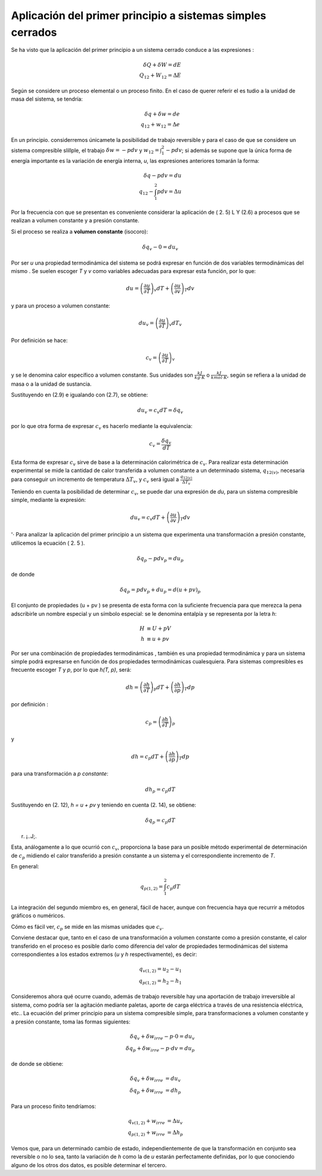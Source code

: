 Aplicación del primer principio a sistemas simples cerrados
===========================================================

Se ha visto que la aplicación del primer principio a un sistema cerrado conduce a las expresiones :

.. math::

   \delta Q + \delta W = dE \\
   Q_{12} + W_{12} = \Delta E

Según se considere un proceso elemental o un proceso finito. En el caso de querer referir el es­ tudio a la unidad de masa del sistema, se tendría:

 
.. math::

   \delta q + \delta w = de \\
   q_{12} + w_{12} = \Delta e
 
En  un  principio. considerremos únicamete la posibilidad  de trabajo  reversible  y  para
el caso de que se considere un sistema compresible slillple, el trabajo :math:`\delta w = -p dv` y :math:`w_{12} = \int_1^2 -pdv`; si además se supone que la única forma de energía importante es la variación de energía interna, *u*, las expresiones anteriores tomarán la forma:


.. math::

   \delta q - pdv = du \\
   q_{12} - \int_1^2 pdv = \Delta u

Por la frecuencia con que se presentan  es conveniente considerar la aplicación de ( 2. 5) L Y (2.6) a procesos que se realizan a volumen constante y a presión constante.

Si el proceso se realiza a **volumen constante** (isocoro):

.. math::

   \delta q_v -0 = d u_v
   

Por ser *u* una propiedad termodinámica del sistema se podrá expresar en función de dos variables termodinámicas del mismo . Se suelen escoger *T* y *v* como variables adecuadas para expresar esta función, por lo que:

.. math::

   du = \left( \frac{\partial u}{\partial T} \right)_v dT +  \left( \frac{\partial u}{\partial v} \right)_T dv
   

 
y para un proceso a volumen constante:

.. math::

   du_v = \left( \frac{\partial u}{\partial T} \right)_v dT_v
 

Por definición se hace:

.. math::

   c_v =  \left( \frac{\partial u}{\partial T} \right)_v 


y  se  le  denomina  calor específico a volumen constante.  Sus unidades  son  :math:`\frac{kJ}{kg \cdot K}` o :math:`\frac{kJ}{kmol \cdot K}`, según se refiera a la unidad de masa o a la unidad de sustancia.

Sustituyendo en (2.9) e igualando con (2.7), se obtiene:

.. math::

   du_v = c_v dT = \delta q_v

por lo que otra forma de expresar :math:`c_v`  es hacerlo mediante la equivalencia:	

.. math::

   c_v = \frac{\delta q_v}{dT}

Esta forma de expresar :math:`c_v` sirve de base a la determinación calorimétrica de :math:`c_v`. Para realizar esta determinación experimental se mide la cantidad de calor transferida a volumen constante a un determinado sistema, :math:`q_{12(v)}`,  necesaria para conseguir un incremento de temperatura  :math:`\Delta T_v`, y :math:`c_v` será igual a :math:`\frac{q_{12(v)}}{\Delta T_v}` 


Teniendo en cuenta la posibilidad  de determinar :math:`c_v`, se puede dar una expresión de *du*, para un sistema compresible simple, mediante la expresión:


.. math::

   du_v = c_v dT +  \left( \frac{\partial u}{\partial v} \right)_T dv
 

'· Para analizar la aplicación del primer principio a un sistema que experimenta una transformación a presión constante, utilicemos la ecuación ( 2. 5 ).

.. math::
   
   \delta q_p -p dv_p = du_p

 
de donde
 
.. math::
   
   \delta q_p = p dv_p + du_p = d(u+pv)_p
 

El conjunto de propiedades (u + pv ) se presenta de esta forma con la suficiente frecuencia para que merezca la pena adscribirle un nombre especial y un símbolo especial: se le denomina entalpía y se representa por la letra *h*:

.. math::

   H &\equiv U + pV\\
   h &\equiv u + pv
 


Por ser una combinación de propiedades termodinámicas , también es una propiedad termodinámica  y para un  sistema simple podrá expresarse en función  de dos propiedades  termodinámicas cualesquiera. Para sistemas compresibles es frecuente escoger *T* y *p*, por lo que
*h(T, p)*, será:

.. math::

   dh = \left( \frac{\partial h}{\partial T} \right)_p dT + \left( \frac{\partial h}{\partial p} \right)_T dp
   

por definición :

.. math::
  
   c_p = \left( \frac{\partial h}{\partial T} \right)_p

y


.. math::

   dh = c_p dT + \left( \frac{\partial h}{\partial p} \right)_T dp


para una transformación a *p constante*:

.. math::

   dh_p = c_p dT
 
Sustituyendo en (2. 12), *h = u + pv* y teniendo en cuenta (2. 14), se obtiene:
 
.. math::

   \delta q_p = c_p dT


 
r. ¡..J;.
 

 
Esta, análogamente a lo que ocurrió con :math:`c_v`, proporciona la base para un posible método experimental de determinación de :math:`c_p` midiendo el calor transferido a presión constante a un sistema y el correspondiente  incremento de *T*.

En general:

.. math::

   q_{p(1,2)} = \int_1^2 c_p dT


La integración del segundo miembro es, en general, fácil de hacer, aunque con frecuencia haya que recurrir a métodos gráficos o numéricos.

Cómo es fácil  ver, :math:`c_p` se mide en las mismas unidades que :math:`c_v`.

Conviene destacar que, tanto en el caso de una transformación  a volumen constante como a presión constante, el calor transferido en el proceso es posible darlo como diferencia del valor  de propiedades  termodinámicas  del  sistema correspondientes  a los estados extremos (*u* y *h* respectivamente),  es decir:

.. math::
   
   q_{v(1,2)} = u_2 - u_1 \\
   q_{p(1,2)} = h_2 - h_1 

 
Consideremos ahora qué ocurre cuando, además de trabajo	reversible hay una aportación de trabajo irreversible al sistema, como podría ser la agitación mediante paletas, aporte de carga eléctrica a través de una resistencia eléctrica, etc.. La ecuación del primer principio para un sistema compresible simple, para transformaciones a volumen constante y a	presión constante, toma las formas siguientes:

.. math::

   \delta q_v + \delta w_{irre} -p \cdot 0 = du_v \\
   \delta q_p + \delta w_{irre} -p \cdot dv = du_p 


de donde se obtiene:	

.. math::

   \delta q_v + \delta w_{irre} &= du_v \\
   \delta q_p + \delta w_{irre} &= dh_p 

Para un proceso finito tendríamos:

.. math::

   q_{v(1,2)} + w_{irre} &= \Delta u_v \\
   q_{p(1,2)} + w_{irre} &= \Delta h_p 

Vemos que, para un  determinado cambio de estado, independientemente de que la transformación en conjunto sea reversible o no lo sea, tanto la variación de *h* como la de *u* estarán perfectamente definidas, por lo que conociendo alguno de los otros dos datos, es posible determinar el tercero.
